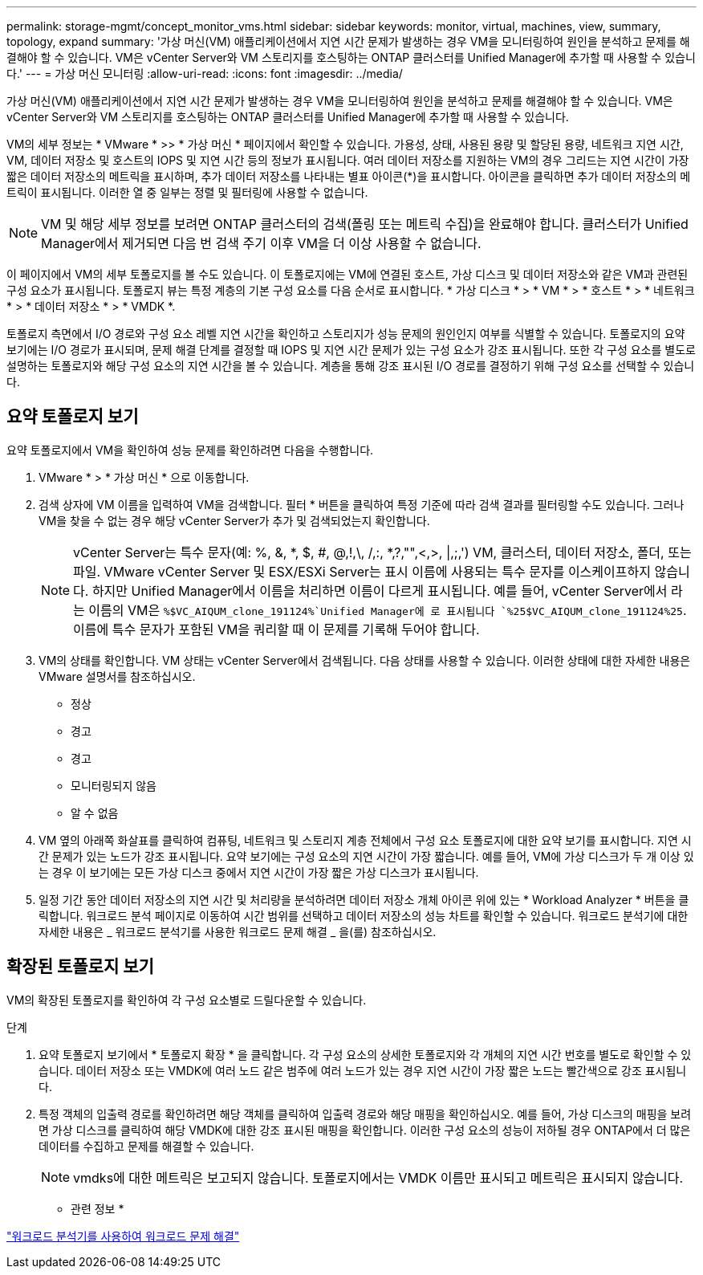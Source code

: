 ---
permalink: storage-mgmt/concept_monitor_vms.html 
sidebar: sidebar 
keywords: monitor, virtual, machines, view, summary, topology, expand 
summary: '가상 머신(VM) 애플리케이션에서 지연 시간 문제가 발생하는 경우 VM을 모니터링하여 원인을 분석하고 문제를 해결해야 할 수 있습니다. VM은 vCenter Server와 VM 스토리지를 호스팅하는 ONTAP 클러스터를 Unified Manager에 추가할 때 사용할 수 있습니다.' 
---
= 가상 머신 모니터링
:allow-uri-read: 
:icons: font
:imagesdir: ../media/


[role="lead"]
가상 머신(VM) 애플리케이션에서 지연 시간 문제가 발생하는 경우 VM을 모니터링하여 원인을 분석하고 문제를 해결해야 할 수 있습니다. VM은 vCenter Server와 VM 스토리지를 호스팅하는 ONTAP 클러스터를 Unified Manager에 추가할 때 사용할 수 있습니다.

VM의 세부 정보는 * VMware * >> * 가상 머신 * 페이지에서 확인할 수 있습니다. 가용성, 상태, 사용된 용량 및 할당된 용량, 네트워크 지연 시간, VM, 데이터 저장소 및 호스트의 IOPS 및 지연 시간 등의 정보가 표시됩니다. 여러 데이터 저장소를 지원하는 VM의 경우 그리드는 지연 시간이 가장 짧은 데이터 저장소의 메트릭을 표시하며, 추가 데이터 저장소를 나타내는 별표 아이콘(*)을 표시합니다. 아이콘을 클릭하면 추가 데이터 저장소의 메트릭이 표시됩니다. 이러한 열 중 일부는 정렬 및 필터링에 사용할 수 없습니다.

[NOTE]
====
VM 및 해당 세부 정보를 보려면 ONTAP 클러스터의 검색(폴링 또는 메트릭 수집)을 완료해야 합니다. 클러스터가 Unified Manager에서 제거되면 다음 번 검색 주기 이후 VM을 더 이상 사용할 수 없습니다.

====
이 페이지에서 VM의 세부 토폴로지를 볼 수도 있습니다. 이 토폴로지에는 VM에 연결된 호스트, 가상 디스크 및 데이터 저장소와 같은 VM과 관련된 구성 요소가 표시됩니다. 토폴로지 뷰는 특정 계층의 기본 구성 요소를 다음 순서로 표시합니다. * 가상 디스크 * > * VM * > * 호스트 * > * 네트워크 * > * 데이터 저장소 * > * VMDK *.

토폴로지 측면에서 I/O 경로와 구성 요소 레벨 지연 시간을 확인하고 스토리지가 성능 문제의 원인인지 여부를 식별할 수 있습니다. 토폴로지의 요약 보기에는 I/O 경로가 표시되며, 문제 해결 단계를 결정할 때 IOPS 및 지연 시간 문제가 있는 구성 요소가 강조 표시됩니다. 또한 각 구성 요소를 별도로 설명하는 토폴로지와 해당 구성 요소의 지연 시간을 볼 수 있습니다. 계층을 통해 강조 표시된 I/O 경로를 결정하기 위해 구성 요소를 선택할 수 있습니다.



== 요약 토폴로지 보기

요약 토폴로지에서 VM을 확인하여 성능 문제를 확인하려면 다음을 수행합니다.

. VMware * > * 가상 머신 * 으로 이동합니다.
. 검색 상자에 VM 이름을 입력하여 VM을 검색합니다. 필터 * 버튼을 클릭하여 특정 기준에 따라 검색 결과를 필터링할 수도 있습니다. 그러나 VM을 찾을 수 없는 경우 해당 vCenter Server가 추가 및 검색되었는지 확인합니다.
+
[NOTE]
====
vCenter Server는 특수 문자(예: %, &, *, $, #, @,!,\, /,:, *,?,"",<,>, |,;,') VM, 클러스터, 데이터 저장소, 폴더, 또는 파일. VMware vCenter Server 및 ESX/ESXi Server는 표시 이름에 사용되는 특수 문자를 이스케이프하지 않습니다. 하지만 Unified Manager에서 이름을 처리하면 이름이 다르게 표시됩니다. 예를 들어, vCenter Server에서 라는 이름의 VM은  `%$VC_AIQUM_clone_191124%`Unified Manager에 로 표시됩니다 `%25$VC_AIQUM_clone_191124%25`. 이름에 특수 문자가 포함된 VM을 쿼리할 때 이 문제를 기록해 두어야 합니다.

====
. VM의 상태를 확인합니다. VM 상태는 vCenter Server에서 검색됩니다. 다음 상태를 사용할 수 있습니다. 이러한 상태에 대한 자세한 내용은 VMware 설명서를 참조하십시오.
+
** 정상
** 경고
** 경고
** 모니터링되지 않음
** 알 수 없음


. VM 옆의 아래쪽 화살표를 클릭하여 컴퓨팅, 네트워크 및 스토리지 계층 전체에서 구성 요소 토폴로지에 대한 요약 보기를 표시합니다. 지연 시간 문제가 있는 노드가 강조 표시됩니다. 요약 보기에는 구성 요소의 지연 시간이 가장 짧습니다. 예를 들어, VM에 가상 디스크가 두 개 이상 있는 경우 이 보기에는 모든 가상 디스크 중에서 지연 시간이 가장 짧은 가상 디스크가 표시됩니다.
. 일정 기간 동안 데이터 저장소의 지연 시간 및 처리량을 분석하려면 데이터 저장소 개체 아이콘 위에 있는 * Workload Analyzer * 버튼을 클릭합니다. 워크로드 분석 페이지로 이동하여 시간 범위를 선택하고 데이터 저장소의 성능 차트를 확인할 수 있습니다. 워크로드 분석기에 대한 자세한 내용은 _ 워크로드 분석기를 사용한 워크로드 문제 해결 _ 을(를) 참조하십시오.




== 확장된 토폴로지 보기

VM의 확장된 토폴로지를 확인하여 각 구성 요소별로 드릴다운할 수 있습니다.

.단계
. 요약 토폴로지 보기에서 * 토폴로지 확장 * 을 클릭합니다. 각 구성 요소의 상세한 토폴로지와 각 개체의 지연 시간 번호를 별도로 확인할 수 있습니다. 데이터 저장소 또는 VMDK에 여러 노드 같은 범주에 여러 노드가 있는 경우 지연 시간이 가장 짧은 노드는 빨간색으로 강조 표시됩니다.
. 특정 객체의 입출력 경로를 확인하려면 해당 객체를 클릭하여 입출력 경로와 해당 매핑을 확인하십시오. 예를 들어, 가상 디스크의 매핑을 보려면 가상 디스크를 클릭하여 해당 VMDK에 대한 강조 표시된 매핑을 확인합니다. 이러한 구성 요소의 성능이 저하될 경우 ONTAP에서 더 많은 데이터를 수집하고 문제를 해결할 수 있습니다.
+
[NOTE]
====
vmdks에 대한 메트릭은 보고되지 않습니다. 토폴로지에서는 VMDK 이름만 표시되고 메트릭은 표시되지 않습니다.

====


* 관련 정보 *

link:../performance-checker/concept_troubleshooting_workloads_using_workload_analyzer.html["워크로드 분석기를 사용하여 워크로드 문제 해결"]
